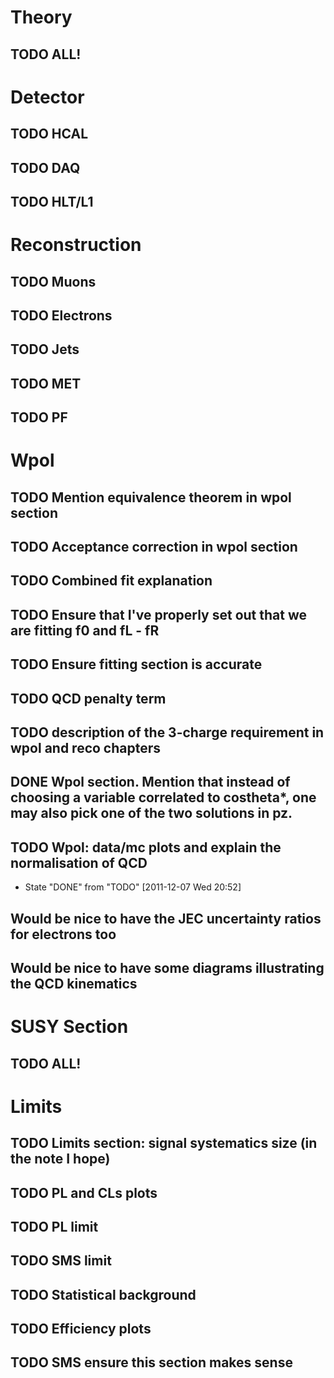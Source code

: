 * Theory
** TODO ALL!
* Detector
** TODO HCAL
** TODO DAQ
** TODO HLT/L1
* Reconstruction
** TODO Muons
** TODO Electrons
** TODO Jets
** TODO MET
** TODO PF

* Wpol
** TODO Mention equivalence theorem in wpol section
** TODO Acceptance correction in wpol section
** TODO Combined fit explanation
** TODO Ensure that I've properly set out that we are fitting f0 and fL - fR
** TODO Ensure fitting section is accurate
** TODO QCD penalty term
** TODO description of the 3-charge requirement in wpol and reco chapters
** DONE Wpol section. Mention that instead of choosing a variable correlated to costheta*, one may also pick one of the two solutions in pz.
** TODO Wpol: data/mc plots and explain the normalisation of QCD
   CLOSED: [2011-12-07 Wed 20:52]
   - State "DONE"       from "TODO"       [2011-12-07 Wed 20:52]

** Would be nice to have the JEC uncertainty ratios for electrons too
** Would be nice to have some diagrams illustrating the QCD kinematics

* SUSY Section
** TODO ALL!
* Limits
** TODO Limits section: signal systematics size (in the note I hope)
** TODO PL and CLs plots
** TODO PL limit
** TODO SMS limit
** TODO Statistical background
** TODO Efficiency plots
** TODO SMS ensure this section makes sense
